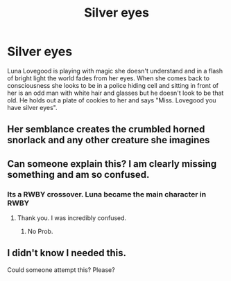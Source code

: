 #+TITLE: Silver eyes

* Silver eyes
:PROPERTIES:
:Author: TheRealHellequin
:Score: 7
:DateUnix: 1595035966.0
:DateShort: 2020-Jul-18
:FlairText: Prompt
:END:
Luna Lovegood is playing with magic she doesn't understand and in a flash of bright light the world fades from her eyes. When she comes back to consciousness she looks to be in a police hiding cell and sitting in front of her is an odd man with white hair and glasses but he doesn't look to be that old. He holds out a plate of cookies to her and says "Miss. Lovegood you have silver eyes".


** Her semblance creates the crumbled horned snorlack and any other creature she imagines
:PROPERTIES:
:Author: eprince200
:Score: 5
:DateUnix: 1595058649.0
:DateShort: 2020-Jul-18
:END:


** Can someone explain this? I am clearly missing something and am so confused.
:PROPERTIES:
:Author: JustAFictionNerd
:Score: 3
:DateUnix: 1595061946.0
:DateShort: 2020-Jul-18
:END:

*** Its a RWBY crossover. Luna became the main character in RWBY
:PROPERTIES:
:Author: Ohm_0_
:Score: 3
:DateUnix: 1595066180.0
:DateShort: 2020-Jul-18
:END:

**** Thank you. I was incredibly confused.
:PROPERTIES:
:Author: JustAFictionNerd
:Score: 1
:DateUnix: 1595067238.0
:DateShort: 2020-Jul-18
:END:

***** No Prob.
:PROPERTIES:
:Author: Ohm_0_
:Score: 1
:DateUnix: 1595068537.0
:DateShort: 2020-Jul-18
:END:


** I didn't know I needed this.

Could someone attempt this? Please?
:PROPERTIES:
:Author: ASkylineOfSilverIce
:Score: 2
:DateUnix: 1595038718.0
:DateShort: 2020-Jul-18
:END:
